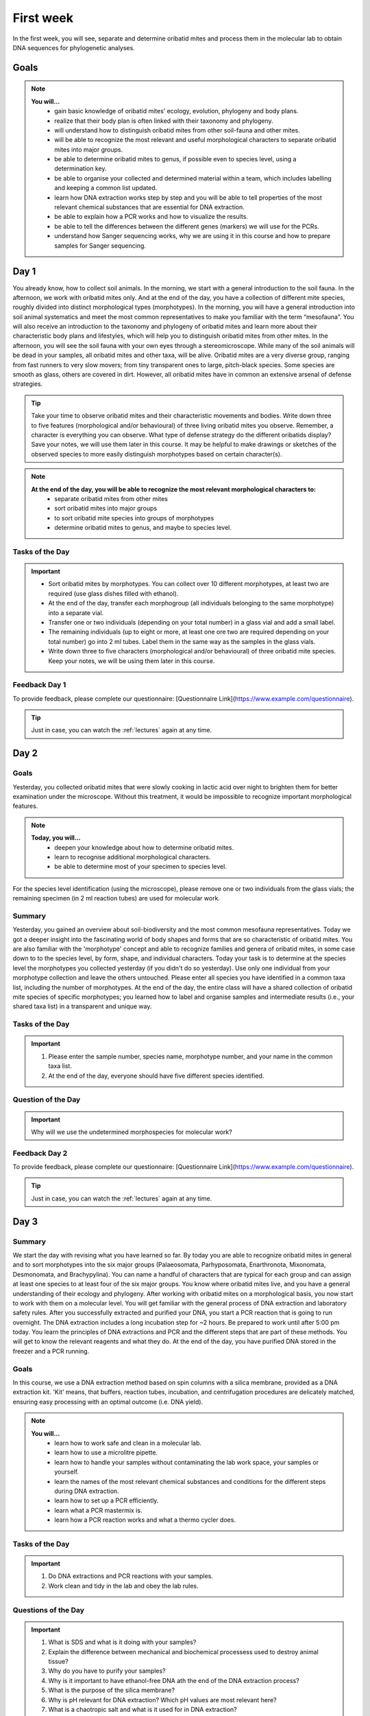 .. _first-week:
First week
==========
In the first week, you will see, separate and determine oribatid mites and process them in the molecular lab to obtain DNA sequences for phylogenetic analyses.

Goals
--------------
.. note::
	**You will…**
	  - gain basic knowledge of oribatid mites’ ecology, evolution, phylogeny and body plans.
	  - realize that their body plan is often linked with their taxonomy and phylogeny.
	  - will understand how to distinguish oribatid mites from other soil-fauna and other mites.
	  - will be able to recognize the most relevant and useful morphological characters to separate oribatid mites into major groups.
	  - be able to determine oribatid mites to genus, if possible even to species level, using a determination key.
	  - be able to organise your collected and determined material within a team, which includes labelling and keeping a common list updated.
	  - learn how DNA extraction works step by step and you will be able to tell properties of the most relevant chemical substances that are essential for DNA extraction.
	  - be able to explain how a PCR works and how to visualize the results.
	  - be able to tell the differences between the different genes (markers) we will use for the PCRs.
	  - understand how Sanger sequencing works, why we are using it in this course and how to prepare samples for Sanger sequencing.

Day 1
-----
You already know, how to collect soil animals. In the morning, we start with a general introduction to the soil fauna. In the afternoon, we work with oribatid mites only. And at the end of the day, you have a collection of different mite species, roughly divided into distinct morphological types (morphotypes).
In the morning, you will have a general introduction into soil animal systematics and meet the most common representatives to make you familiar with the term “mesofauna”.
You will also receive an introduction to the taxonomy and phylogeny of oribatid mites and learn more about their characteristic body plans and lifestyles, which will help you to distinguish oribatid mites from other mites.
In the afternoon, you will see the soil fauna with your own eyes through a stereomicroscope. While many of the soil animals will be dead in your samples, all oribatid mites and other taxa, will be alive. Oribatid mites are a very diverse group, ranging from fast runners to very slow movers; from tiny transparent ones to large, pitch-black species. Some species are smooth as glass, others are covered in dirt. However, all oribatid mites have in common an extensive arsenal of defense strategies.

.. tip::
   Take your time to observe oribatid mites and their characteristic movements and bodies. Write down three to five features (morphological and/or behavioural) of three living oribatid mites you observe. Remember, a character is everything you can observe. What type of defense strategy do the different oribatids display? Save your notes, we will use them later in this course. It may be helpful to make drawings or sketches of the observed species to more easily distinguish morphotypes based on certain character(s).

.. note::
  **At the end of the day, you will be able to recognize the most relevant morphological characters to:**
    - separate oribatid mites from other mites
    - sort oribatid mites into major groups
    - to sort oribatid mite species into groups of morphotypes
    - determine oribatid mites to genus, and maybe to species level.

Tasks of the Day
^^^^^^^^^^^^^^^^
.. important::
	  - Sort oribatid mites by morphotypes. You can collect over 10 different morphotypes, at least two are required (use glass dishes filled with ethanol).
	  - At the end of the day, transfer each morphogroup (all individuals belonging to the same morphotype) into a separate vial.
	  - Transfer one or two individuals (depending on your total number) in a glass vial and add a small label.
	  - The remaining individuals (up to eight or more, at least one ore two are required depending on your total number) go into 2 ml tubes. Label them in the same way as the samples in the glass vials.
	  - Write down three to five characters (morphological and/or behavioural) of three oribatid mite species. Keep your notes, we will be using them later in this course.

Feedback Day 1
^^^^^^^^^^^^^^
To provide feedback, please complete our questionnaire: [Questionnaire Link](https://www.example.com/questionnaire).

.. tip::
   Just in case, you can watch the :ref:`lectures` again at any time.

Day 2
-----
Goals
^^^^^
Yesterday, you collected oribatid mites that were slowly cooking in lactic acid over night to brighten them for better examination under the microscope. Without this treatment, it would be impossible to recognize important morphological features.

.. note::
  **Today, you will…**
    - deepen your knowledge about how to determine oribatid mites.
    - learn to recognise additional morphological characters.
    - be able to determine most of your specimen to species level.

For the species level identification (using the microscope), please remove one or two individuals from the glass vials; the remaining specimen (in 2 ml reaction tubes) are used for molecular work.

Summary
^^^^^^^
Yesterday, you gained an overview about soil-biodiversity and the most common mesofauna representatives. Today we got a deeper insight into the fascinating world of body shapes and forms that are so characteristic of oribatid mites. You are also familiar with the 'morphotype' concept and able to recognize families and genera of oribatid mites, in some case down to to the species level, by form, shape, and individual characters.
Today your task is to determine at the species level the morphotypes you collected yesterday (if you didn't do so yesterday). Use only one individual from your morphotype collection and leave the others untouched. Please enter all species you have identified in a common taxa list, including the number of morphotypes.
At the end of the day, the entire class will have a shared collection of oribatid mite species of specific morphotypes; you learned how to label and organise samples and intermediate results (i.e., your shared taxa list) in a transparent and unique way.

Tasks of the Day
^^^^^^^^^^^^^^^^^
.. important::
    1. Please enter the sample number, species name, morphotype number, and your name in the common taxa list.
    2. At the end of the day, everyone should have five different species identified.

Question of the Day
^^^^^^^^^^^^^^^^^^^
.. important::
    Why will we use the undetermined morphospecies for molecular work?

Feedback Day 2
^^^^^^^^^^^^^^
To provide feedback, please complete our questionnaire: [Questionnaire Link](https://www.example.com/questionnaire).

.. tip::
   Just in case, you can watch the :ref:`lectures` again at any time.

Day 3
------
Summary
^^^^^^^
We start the day with revising what you have learned so far. By today you are able to recognize oribatid mites in general and to sort morphotypes into the six major groups (Palaeosomata, Parhyposomata, Enarthronota, Mixonomata, Desmonomata, and Brachypylina). You can name a handful of characters that are typical for each group and can assign at least one species to at least four of the six major groups. You know where oribatid mites live, and you have a general understanding of their ecology and phylogeny.
After working with oribatid mites on a morphological basis, you now start to work with them on a molecular level. You will get familiar with the general process of DNA extraction and laboratory safety rules. After you successfully extracted and purified your DNA, you start a PCR reaction that is going to run overnight. The DNA extraction includes a long incubation step for ~2 hours. Be prepared to work until after 5:00 pm today.
You learn the principles of DNA extractions and PCR and the different steps that are part of these methods. You will get to know the relevant reagents and what they do.
At the end of the day, you have purified DNA stored in the freezer and a PCR running.

Goals
^^^^^
In this course, we use a DNA extraction method based on spin columns with a silica membrane, provided as a DNA extraction kit. 'Kit' means, that buffers, reaction tubes, incubation, and centrifugation procedures are delicately matched, ensuring easy processing with an optimal outcome (i.e. DNA yield).

.. note::
  **You will…**
    - learn how to work safe and clean in a molecular lab.
    - learn how to use a microlitre pipette.
    - learn how to handle your samples without contaminating the lab work space, your samples or yourself.
    - learn the names of the most relevant chemical substances and conditions for the different steps during DNA extraction.
    - learn how to set up a PCR efficiently.
    - learn what a PCR mastermix is.
    - learn how a PCR reaction works and what a thermo cycler does.

Tasks of the Day
^^^^^^^^^^^^^^^^
.. important::
    1. Do DNA extractions and PCR reactions with your samples.
    2. Work clean and tidy in the lab and obey the lab rules.

Questions of the Day
^^^^^^^^^^^^^^^^^^^
.. important::
  1. What is SDS and what is it doing with your samples?
  2. Explain the difference between mechanical and biochemical processess used to destroy animal tissue?
  3. Why do you have to purify your samples?
  4. Why is it important to have ethanol-free DNA ath the end of the DNA extraction process?
  5. What is the purpose of the silica membrane?
  6. Why is pH relevant for DNA extraction? Which pH values are most relevant here?
  7. What is a chaotropic salt and what is it used for in DNA extraction?
  8. What did you observe when working with ATL (lysis) buffer and AW1 buffer (wash buffer 1?
  9. What does a PCR mastermix contain?
  10. What is difference between the various PCR mastermixes you have used?
  11. Is it possible to combine different PCR primers in one PCR reaction?
  12. Which genes did you use for your PCR reaction(s)?
  13. Why is the lid of the thermal cycler heated to 100°C? 🥵
  14. What is a hot start Taq polymerase (= HotStarTaq)?
  15. What do you have to consider when working with a HotStarTaq?

Feedback Day 3
^^^^^^^^^^^^^^
To provide feedback, please complete our questionnaire: [Questionnaire Link](https://www.example.com/questionnaire).

.. tip::
   Just in case, you can watch the :ref:`lectures` again at any time.

Day 4
-----
You have been introduced to the basic and most common methods in molecular work i.e., DNA extraction and PCR. Today you will perform gel electrophoresis to visualize the products of your PCRs. Successful PCR reactions are then purified and sent for sequencing.
At the end of the day, you have completed the wet-lab part of your molecular work. You know the necessary steps to obtain DNA sequences and have a semi-professional understanding of the steps involved, from DNA extraction to purification of the PCR product.
The purified PCR products are sent to a sequencing company that uses the standard Sanger sequencing method.

Goals
^^^^^
Today, you pour an agarose gel and load a small amount of your PCR product onto the gel to check whether your PCR worked or not. Before loading your samples onto the gel, be sure to add loading dye. After checking the gel, purify (i.e., wash) the PCR products with bright and clear bands in order to send them for sequencing.

Questions of the Day
^^^^^^^^^^^^^^^^^^^
.. important::
  1. What is agarose and why is it used to visualize DNA/PCR products?
  2. What is a loading dye, what is it used for?
  3. Why is it important to add a standard size ladder onto your gel?
  4. What happens if you change the agarose concentration of your gel from 1% and a 2%?
  5. Why is it important to use the same buffer for melting and running your gel?
  6. Why do we use a buffer instead of water?
  7. Why do we visualize our DNA/PCR products?
  8. Why is it necessary to purify positive PCR products before sequencing?
  9. When washing your PCR products, the first buffer will be yellow in color. Why? What does it indicate?
